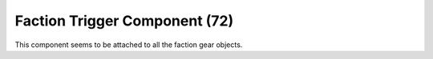 Faction Trigger Component (72)
------------------------------

This component seems to be attached to all the faction gear objects.